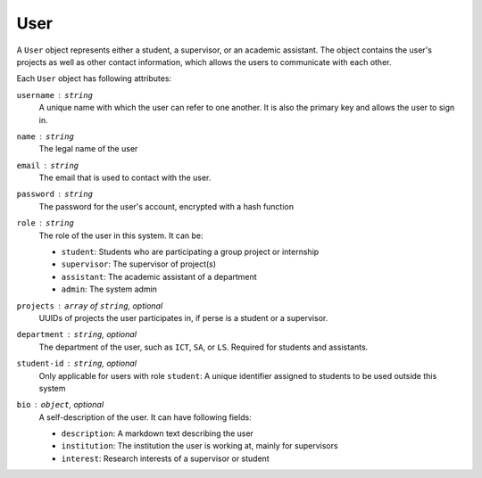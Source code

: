 User
====

A ``User`` object represents either a student, a supervisor,
or an academic assistant.  The object contains the user's projects
as well as other contact information, which allows the users to communicate
with each other.

Each ``User`` object has following attributes:

``username`` : ``string``
   A unique name with which the user can refer to one another.
   It is also the primary key and allows the user to sign in.

``name`` : ``string``
   The legal name of the user

``email`` : ``string``
   The email that is used to contact with the user.

``password`` : ``string``
   The password for the user's account, encrypted with a hash function

``role`` : ``string``
   The role of the user in this system.  It can be:

   - ``student``: Students who are participating a group project or internship
   - ``supervisor``: The supervisor of project(s)
   - ``assistant``: The academic assistant of a department
   - ``admin``: The system admin

``projects`` : ``array`` of ``string``, *optional*
   UUIDs of projects the user participates in,
   if perse is a student or a supervisor.

``department`` : ``string``, *optional*
   The department of the user, such as ``ICT``, ``SA``, or ``LS``.
   Required for students and assistants.

``student-id`` : ``string``, *optional*
   Only applicable for users with role ``student``:
   A unique identifier assigned to students to be used outside this system

``bio`` : ``object``, *optional*
   A self-description of the user. It can have following fields:

   - ``description``: A markdown text describing the user
   - ``institution``: The institution the user is working at, mainly for supervisors
   - ``interest``: Research interests of a supervisor or student
